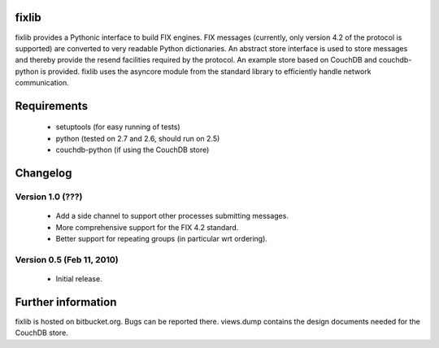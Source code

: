 
fixlib
======

fixlib provides a Pythonic interface to build FIX engines. FIX messages
(currently, only version 4.2 of the protocol is supported) are converted
to very readable Python dictionaries. An abstract store interface is used
to store messages and thereby provide the resend facilities required by the
protocol. An example store based on CouchDB and couchdb-python is provided.
fixlib uses the asyncore module from the standard library to efficiently
handle network communication.


Requirements
============

 * setuptools (for easy running of tests)
 * python (tested on 2.7 and 2.6, should run on 2.5)
 * couchdb-python (if using the CouchDB store)


Changelog
=========


Version 1.0 (???)
--------------------------

 * Add a side channel to support other processes submitting messages.
 * More comprehensive support for the FIX 4.2 standard.
 * Better support for repeating groups (in particular wrt ordering).


Version 0.5 (Feb 11, 2010)
--------------------------

 * Initial release.


Further information
===================

fixlib is hosted on bitbucket.org. Bugs can be reported there.
views.dump contains the design documents needed for the CouchDB store.
